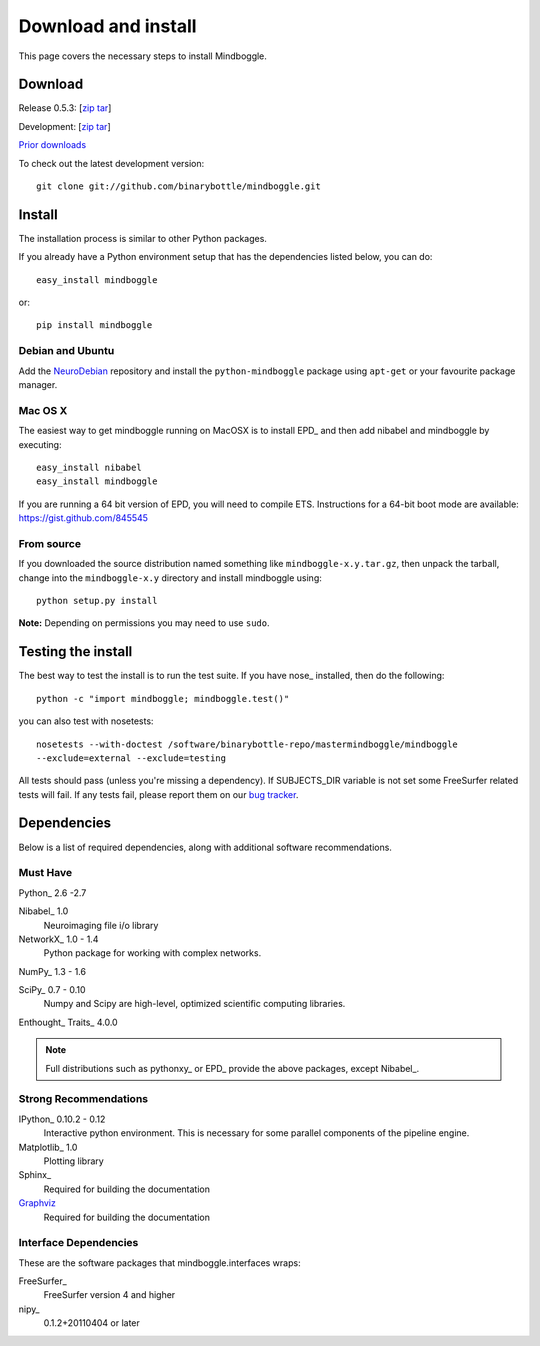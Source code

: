.. _install:

======================
 Download and install
======================

This page covers the necessary steps to install Mindboggle.

Download
--------

Release 0.5.3: [`zip <http://github.com/binarybottle/mindboggle/zipball/0.5.3>`_ `tar
<http://github.com/binarybottle/mindboggle/tarball/0.5.3>`_]

Development: [`zip <http://github.com/binarybottle/mindboggle/zipball/master>`_ `tar
<http://github.com/binarybottle/mindboggle/tarball/master>`_]

`Prior downloads <http://github.com/binarybottle/mindboggle/tags>`_

To check out the latest development version::

        git clone git://github.com/binarybottle/mindboggle.git

Install
-------

The installation process is similar to other Python packages.

If you already have a Python environment setup that has the dependencies listed
below, you can do::

	easy_install mindboggle

or::

	pip install mindboggle

Debian and Ubuntu
~~~~~~~~~~~~~~~~~

Add the `NeuroDebian <http://neuro.debian.org>`_ repository and install
the ``python-mindboggle`` package using ``apt-get`` or your favourite package
manager.

Mac OS X
~~~~~~~~

The easiest way to get mindboggle running on MacOSX is to install EPD_ and then add
nibabel and mindboggle by executing::

	easy_install nibabel
	easy_install mindboggle

If you are running a 64 bit version of EPD, you will need to compile
ETS. Instructions for a 64-bit boot mode are available:
https://gist.github.com/845545


From source
~~~~~~~~~~~

If you downloaded the source distribution named something
like ``mindboggle-x.y.tar.gz``, then unpack the tarball, change into the
``mindboggle-x.y`` directory and install mindboggle using::

    python setup.py install

**Note:** Depending on permissions you may need to use ``sudo``.


Testing the install
-------------------

The best way to test the install is to run the test suite.  If you have
nose_ installed, then do the following::

    python -c "import mindboggle; mindboggle.test()"

you can also test with nosetests::

    nosetests --with-doctest /software/binarybottle-repo/mastermindboggle/mindboggle
    --exclude=external --exclude=testing

All tests should pass (unless you're missing a dependency). If SUBJECTS_DIR
variable is not set some FreeSurfer related tests will fail. If any tests
fail, please report them on our `bug tracker
<http://github.com/binarybottle/mindboggle/issues>`_.


Dependencies
------------

Below is a list of required dependencies, along with additional software
recommendations.

Must Have
~~~~~~~~~

Python_ 2.6 -2.7

Nibabel_ 1.0
  Neuroimaging file i/o library

NetworkX_ 1.0 - 1.4
  Python package for working with complex networks.

NumPy_ 1.3 - 1.6

SciPy_ 0.7 - 0.10
  Numpy and Scipy are high-level, optimized scientific computing libraries.

Enthought_ Traits_ 4.0.0

.. note::

    Full distributions such as pythonxy_ or EPD_ provide the above packages,
    except Nibabel_.

Strong Recommendations
~~~~~~~~~~~~~~~~~~~~~~

IPython_ 0.10.2 - 0.12
  Interactive python environment. This is necessary for some parallel
  components of the pipeline engine.

Matplotlib_ 1.0
  Plotting library

Sphinx_
  Required for building the documentation

`Graphviz <http://www.graphviz.org/>`_
  Required for building the documentation

Interface Dependencies
~~~~~~~~~~~~~~~~~~~~~~

These are the software packages that mindboggle.interfaces wraps:

FreeSurfer_
  FreeSurfer version 4 and higher
  
nipy_ 
  0.1.2+20110404 or later

